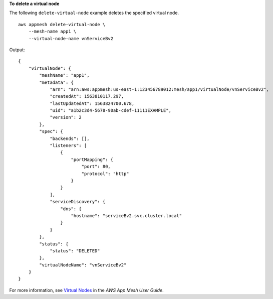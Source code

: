 **To delete a virtual node**

The following ``delete-virtual-node`` example deletes the specified virtual node. ::

    aws appmesh delete-virtual-node \
        --mesh-name app1 \
        --virtual-node-name vnServiceBv2

Output::

    {
        "virtualNode": {
            "meshName": "app1",
            "metadata": {
                "arn": "arn:aws:appmesh:us-east-1:123456789012:mesh/app1/virtualNode/vnServiceBv2",
                "createdAt": 1563810117.297,
                "lastUpdatedAt": 1563824700.678,
                "uid": "a1b2c3d4-5678-90ab-cdef-11111EXAMPLE",
                "version": 2
            },
            "spec": {
                "backends": [],
                "listeners": [
                    {
                        "portMapping": {
                            "port": 80,
                            "protocol": "http"
                        }
                    }
                ],
                "serviceDiscovery": {
                    "dns": {
                        "hostname": "serviceBv2.svc.cluster.local"
                    }
                }
            },
            "status": {
                "status": "DELETED"
            },
            "virtualNodeName": "vnServiceBv2"
        }
    }

For more information, see `Virtual Nodes <https://docs.aws.amazon.com/app-mesh/latest/userguide/virtual_nodes.html>`__ in the *AWS App Mesh User Guide*.
